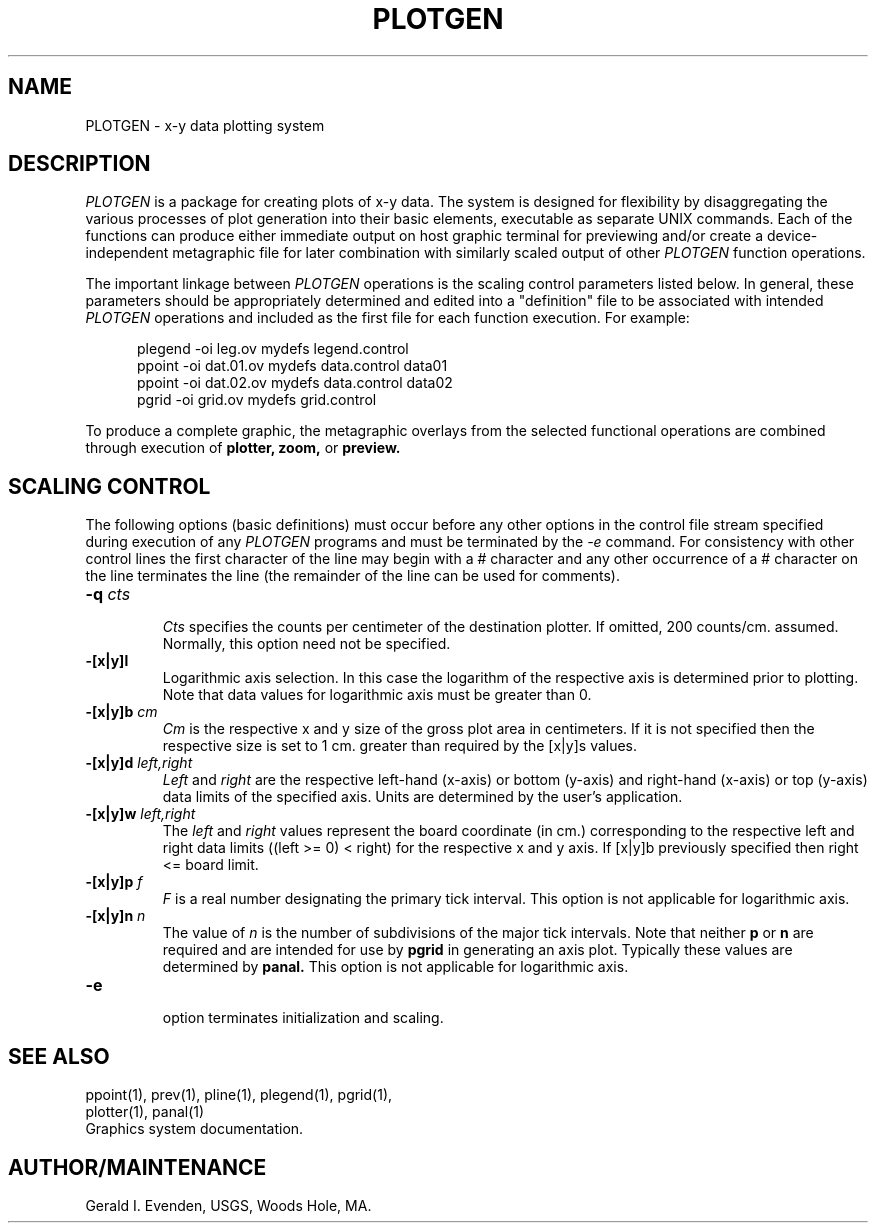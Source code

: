 .\" @(#)plotgen.5 - 1.1
.TH PLOTGEN 5 3/25/87 "USGS PLOTGEN System"
.ad b
.hy 1
.SH NAME
PLOTGEN - x-y data plotting system
.SH DESCRIPTION
.P
.I PLOTGEN
is a package for creating plots of x-y data.
The system is designed for flexibility
by disaggregating the various processes of plot generation
into their basic elements, executable as separate UNIX commands.
Each of the functions can produce either immediate output
on host graphic terminal for previewing and/or
create a device-independent metagraphic file for later
combination with similarly scaled output of
other
.I PLOTGEN
function operations.
.P
The important linkage between
.I PLOTGEN
operations is the scaling control parameters listed below.
In general, these parameters should be appropriately determined
and edited into a "definition" file to be associated
with intended
.I PLOTGEN
operations and included as the first file for each function execution.
For example:
.RS 5
 
 plegend -oi leg.ov mydefs legend.control
 ppoint -oi dat.01.ov mydefs data.control data01
 ppoint -oi dat.02.ov mydefs data.control data02
 pgrid -oi grid.ov mydefs grid.control
.RE
.P
To produce a complete graphic, the metagraphic overlays
from the selected functional operations are combined
through execution of
.B plotter,
.B zoom,
or
.B preview.
.SH "SCALING CONTROL"
.P
The following options (basic definitions)
must occur before any other options in the
control file stream specified during execution
of any
.I PLOTGEN
programs and must be terminated by the
.I \-e
command.
For consistency with other control lines the first
character of the line may begin with a # character and
any other occurrence of a # character on the line terminates the line
(the remainder of the line can be used for comments).
.TP
.BI \-q " cts"
.br
.I Cts
specifies the counts per centimeter of the destination plotter.
If omitted, 200 counts/cm. assumed.
Normally, this option need not be specified.
.TP
.BI \-[x|y]l
.br
Logarithmic axis selection.
In this case the logarithm of the respective axis is determined
prior to plotting.
Note that data values for logarithmic axis must be greater than 0.
.TP
.BI \-[x|y]b " cm"
.br
.I Cm
is the respective x and y size of the gross plot area in centimeters.
If it is not specified then the respective size is set to 1 cm.
greater than required by the [x|y]s values.
.TP
.BI \-[x|y]d " left,right"
.br
.I Left
and
.I right
are the respective left-hand (x-axis) or bottom (y-axis)
and right-hand (x-axis) or top (y-axis)
data limits of the specified axis.
Units are determined by the user's application.
.TP
.BI \-[x|y]w " left,right"
.br
The
.I left
and
.I right
values represent the board coordinate (in cm.) corresponding
to the respective left and right data limits
((left >= 0) < right) for the respective x and y axis.
If [x|y]b previously specified then right <= board limit.
.TP
.BI \-[x|y]p " f"
.br
.I F
is a real number designating the primary tick interval.
This option is not applicable for logarithmic axis.
.TP
.BI \-[x|y]n " n"
.br
The value of
.I n
is the number of subdivisions of the major tick intervals.
Note that neither
.B p
or
.B n
are required and are intended for use by
.B pgrid
in generating an axis plot.
Typically these values are determined by
.B panal.
This option is not applicable for logarithmic axis.
.TP
.BI \-e
.br
option terminates initialization and scaling.
.SH SEE ALSO
 ppoint(1), prev(1), pline(1), plegend(1), pgrid(1),
 plotter(1), panal(1)
 Graphics system documentation.
.SH AUTHOR/MAINTENANCE
Gerald I. Evenden, USGS, Woods Hole, MA.
